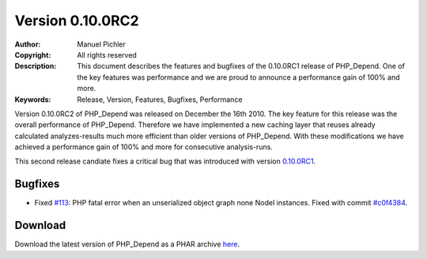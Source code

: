 =================
Version 0.10.0RC2
=================

:Author:       Manuel Pichler
:Copyright:    All rights reserved
:Description:  This document describes the features and bugfixes of the
               0.10.0RC1 release of PHP_Depend. One of the key features
               was performance and we are proud to announce a performance
               gain of 100% and more.
:Keywords:     Release, Version, Features, Bugfixes, Performance

Version 0.10.0RC2 of PHP_Depend was released on December the 16th 2010. The
key feature for this release was the overall performance of PHP_Depend.
Therefore we have implemented a new caching layer that reuses already
calculated analyzes-results much more efficient than older versions of
PHP_Depend. With these modifications we have achieved a performance gain of
100% and more for consecutive analysis-runs.

This second release candiate fixes a critical bug that was introduced with
version `0.10.0RC1`__.

Bugfixes
--------

- Fixed `#113`__: PHP fatal error when an unserialized object graph
  none NodeI instances. Fixed with commit `#c0f4384`__.

Download
--------

Download the latest version of PHP_Depend as a PHAR archive `here`__.

__ /download/release/0.10.0rc1/changelog.html
__ http://tracker.pdepend.org/pdepend/issue_tracker/issue/113
__ https://github.com/pdepend/pdepend/commit/c0f4384
__ /download/release/0.10.0rc2/pdepend.phar
